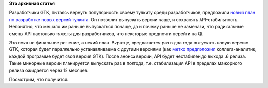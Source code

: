 .. title: Разработчики GTK предложили новый план выпуска версий
.. slug: Разработчики-gtk-предложили-новый-план-выпуска-версий
.. date: 2016-06-14 15:17:56
.. tags:
.. category:
.. link:
.. description:
.. type: text
.. author: Peter Lemenkov

**Это архивная статья**


Разработчики GTK, пытаясь вернуть популярность своему тулкиту среди
разработчиков, предложили `новый план по разработке новых версий
тулкита <http://smcv.pseudorandom.co.uk/2016/gtk-versioning/>`__. Он
позволит выпускать версии чаще, и сохранять API-стабильность. Непонятно,
что мешало им раньше выпускаться почаще, да и почему раньше не замечали,
что радикальные смены API настолько тяжелы для разработчиков, что
некоторые предпочти перейти на Qt.

Это пока не финальное решение, а некий план. Вкратце, предлагается раз в
два года выпускать новую версию GTK, которая будет параллельно
устанавливаема с другими версиями (как `метко
предположил <https://www.opennet.ru/openforum/vsluhforumID3/108221.html#1>`__
коллега-аналитик, каждой программе будет своя версия GTK). После анонса
версии, API будет нестабилен до выхода .6 релиза. Такие минорные версии
планируется выпускать раз в полгода, т.е. стабилизация API в пределах
мажорного релиза ожидается через 18 месяцев.

Посмотрим, что получится.

